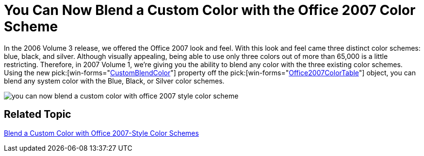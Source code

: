 ﻿////

|metadata|
{
    "name": "win-you-can-now-blend-a-custom-color-with-the-office-2007-color-scheme-whats-new-20071",
    "controlName": [],
    "tags": [],
    "guid": "{2A8B365A-5422-4840-9DB9-E1BA817CD82E}",  
    "buildFlags": [],
    "createdOn": "0001-01-01T00:00:00Z"
}
|metadata|
////

= You Can Now Blend a Custom Color with the Office 2007 Color Scheme

In the 2006 Volume 3 release, we offered the Office 2007 look and feel. With this look and feel came three distinct color schemes: blue, black, and silver. Although visually appealing, being able to use only three colors out of more than 65,000 is a little restricting. Therefore, in 2007 Volume 1, we're giving you the ability to blend any color with the three existing color schemes. Using the new  pick:[win-forms="link:{ApiPlatform}win.v{ProductVersion}~infragistics.win.office2007colortable~customblendcolor.html[CustomBlendColor]"]  property off the  pick:[win-forms="link:{ApiPlatform}win.v{ProductVersion}~infragistics.win.office2007colortable.html[Office2007ColorTable]"]  object, you can blend any system color with the Blue, Black, or Silver color schemes.

image::images/Win_You_Can_Now_Blend_a_Custom_Color_with_the_Office_2007_Color_Scheme_Whats_New_20071_01.png[you can now blend a custom color with office 2007 style color scheme]

== Related Topic

link:win-blend-a-custom-color-with-office-2007-style-color-schemes.html[Blend a Custom Color with Office 2007-Style Color Schemes]